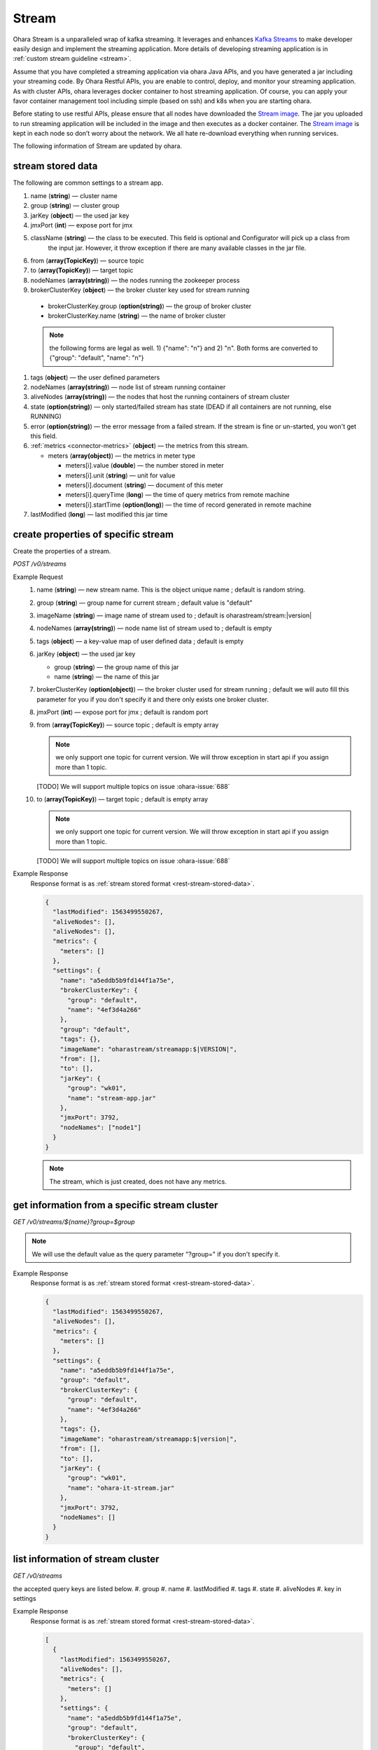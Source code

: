 ..
.. Copyright 2019 is-land
..
.. Licensed under the Apache License, Version 2.0 (the "License");
.. you may not use this file except in compliance with the License.
.. You may obtain a copy of the License at
..
..     http://www.apache.org/licenses/LICENSE-2.0
..
.. Unless required by applicable law or agreed to in writing, software
.. distributed under the License is distributed on an "AS IS" BASIS,
.. WITHOUT WARRANTIES OR CONDITIONS OF ANY KIND, either express or implied.
.. See the License for the specific language governing permissions and
.. limitations under the License.
..

.. _rest-streams:

Stream
=========

Ohara Stream is a unparalleled wrap of kafka streaming. It leverages
and enhances `Kafka Streams`_ to make
developer easily design and implement the streaming application. More
details of developing streaming application is in :ref:`custom stream guideline <stream>`.

Assume that you have completed a streaming application via ohara Java
APIs, and you have generated a jar including your streaming code. By
Ohara Restful APIs, you are enable to control, deploy, and monitor
your streaming application. As with cluster APIs, ohara leverages
docker container to host streaming application. Of course, you can
apply your favor container management tool including simple (based on ssh)
and k8s when you are starting ohara.

Before stating to use restful APIs, please ensure that all nodes have
downloaded the `Stream image`_.
The jar you uploaded to run streaming application will be included in
the image and then executes as a docker container. The `Stream image`_
is kept in each node so don’t worry about the network. We all hate
re-download everything when running services.

The following information of Stream are updated by ohara.

.. _rest-stream-stored-data:

stream stored data
~~~~~~~~~~~~~~~~~~~~~

The following are common settings to a stream app.

#. name (**string**) — cluster name
#. group (**string**) — cluster group
#. jarKey (**object**) — the used jar key
#. jmxPort (**int**) — expose port for jmx
#. className (**string**) — the class to be executed. This field is optional and Configurator will pick up a class from
                            the input jar. However, it throw exception if there are many available classes in the jar file.
#. from (**array(TopicKey)**) — source topic
#. to (**array(TopicKey)**) — target topic
#. nodeNames (**array(string)**) — the nodes running the zookeeper process
#. brokerClusterKey (**object**) — the broker cluster key used for stream running

  - brokerClusterKey.group (**option(string)**) — the group of broker cluster
  - brokerClusterKey.name (**string**) — the name of broker cluster

  .. note::
    the following forms are legal as well. 1) {"name": "n"} and 2) "n". Both forms are converted to
    {"group": "default", "name": "n"}

#. tags (**object**) — the user defined parameters



#. nodeNames (**array(string)**) — node list of stream running container
#. aliveNodes (**array(string)**) — the nodes that host the running containers of stream cluster
#. state (**option(string)**) — only started/failed stream has state (DEAD if all containers are not running, else RUNNING)
#. error (**option(string)**) — the error message from a failed stream.
   If the stream is fine or un-started, you won't get this field.
#. :ref:`metrics <connector-metrics>` (**object**) — the metrics from this stream.

   - meters (**array(object)**) — the metrics in meter type

     - meters[i].value (**double**) — the number stored in meter
     - meters[i].unit (**string**) — unit for value
     - meters[i].document (**string**) — document of this meter
     - meters[i].queryTime (**long**) — the time of query metrics from remote machine
     - meters[i].startTime (**option(long)**) — the time of record generated in remote machine

#. lastModified (**long**) — last modified this jar time

.. _rest-streams-create-properties:

create properties of specific stream
~~~~~~~~~~~~~~~~~~~~~~~~~~~~~~~~~~~~~~~

Create the properties of a stream.

*POST /v0/streams*

Example Request
  #. name (**string**) — new stream name. This is the object unique name ; default is random string.
  #. group (**string**) — group name for current stream ; default value is "default"
  #. imageName (**string**) — image name of stream used to ; default is oharastream/stream:|version|
  #. nodeNames (**array(string)**) — node name list of stream used to ; default is empty
  #. tags (**object**) — a key-value map of user defined data ; default is empty
  #. jarKey (**object**) — the used jar key

     - group (**string**) — the group name of this jar
     - name (**string**) — the name of this jar

  #. brokerClusterKey (**option(object)**) — the broker cluster used for stream running ; default we will auto fill this
     parameter for you if you don't specify it and there only exists one broker cluster.
  #. jmxPort (**int**) — expose port for jmx ; default is random port
  #. from (**array(TopicKey)**) — source topic ; default is empty array

     .. note::
        we only support one topic for current version. We will throw exception in start api if you assign
        more than 1 topic.

     [TODO] We will support multiple topics on issue :ohara-issue:`688`

  #. to (**array(TopicKey)**) — target topic ; default is empty array

     .. note::
        we only support one topic for current version. We will throw exception in start api if you assign
        more than 1 topic.

     [TODO] We will support multiple topics on issue :ohara-issue:`688`

Example Response
  Response format is as :ref:`stream stored format <rest-stream-stored-data>`.

  .. code-block:: json

    {
      "lastModified": 1563499550267,
      "aliveNodes": [],
      "aliveNodes": [],
      "metrics": {
        "meters": []
      },
      "settings": {
        "name": "a5eddb5b9fd144f1a75e",
        "brokerClusterKey": {
          "group": "default",
          "name": "4ef3d4a266"
        },
        "group": "default",
        "tags": {},
        "imageName": "oharastream/streamapp:$|VERSION|",
        "from": [],
        "to": [],
        "jarKey": {
          "group": "wk01",
          "name": "stream-app.jar"
        },
        "jmxPort": 3792,
        "nodeNames": ["node1"]
      }
    }

  .. note::
     The stream, which is just created, does not have any metrics.


.. _rest-streams-get-information:

get information from a specific stream cluster
~~~~~~~~~~~~~~~~~~~~~~~~~~~~~~~~~~~~~~~~~~~~~~~~~

*GET /v0/streams/${name}?group=$group*

.. note::
   We will use the default value as the query parameter "?group=" if you don't specify it.

Example Response
  Response format is as :ref:`stream stored format <rest-stream-stored-data>`.

  .. code-block:: json

     {
       "lastModified": 1563499550267,
       "aliveNodes": [],
       "metrics": {
         "meters": []
       },
       "settings": {
         "name": "a5eddb5b9fd144f1a75e",
         "group": "default",
         "brokerClusterKey": {
           "group": "default",
           "name": "4ef3d4a266"
         },
         "tags": {},
         "imageName": "oharastream/streamapp:$|version|",
         "from": [],
         "to": [],
         "jarKey": {
           "group": "wk01",
           "name": "ohara-it-stream.jar"
         },
         "jmxPort": 3792,
         "nodeNames": []
       }
     }

list information of stream cluster
~~~~~~~~~~~~~~~~~~~~~~~~~~~~~~~~~~~~~

*GET /v0/streams*

the accepted query keys are listed below.
#. group
#. name
#. lastModified
#. tags
#. state
#. aliveNodes
#. key in settings

Example Response
  Response format is as :ref:`stream stored format <rest-stream-stored-data>`.

  .. code-block:: json

     [
       {
         "lastModified": 1563499550267,
         "aliveNodes": [],
         "metrics": {
           "meters": []
         },
         "settings": {
           "name": "a5eddb5b9fd144f1a75e",
           "group": "default",
           "brokerClusterKey": {
             "group": "default",
             "name": "4ef3d4a266"
           },
           "tags": {},
           "imageName": "oharastream/streamapp:$|version|",
           "from": [],
           "to": [],
           "jarKey": {
             "group": "wk01",
             "name": "ohara-it-stream.jar"
           },
           "jmxPort": 3792,
           "nodeNames": []
         }
       }
     ]

.. _rest-streams-update-information:

update properties of specific stream
~~~~~~~~~~~~~~~~~~~~~~~~~~~~~~~~~~~~~~~

Update the properties of a non-started stream.

*PUT /v0/streams/${name}?group=$group*

.. note::
   If the required stream (group, name) was not exists, we will try to use this request as
   :ref:`create stream <rest-streams-create-properties>`

#. imageName (**option(string)**) — image name of stream used to.
#. nodeNames (**option(array(string))**) — node name list of stream used to.
#. tags (**option(object)**) — a key-value map of user defined data.
#. jarKey (**option(option(object))**) — the used jar key

   - group (**option(string)**) — the group name of this jar
   - name (**option(string)**) — the name without extension of this jar

#. jmxPort (**option(int)**) — expose port for jmx.
#. from (**option(array(string))**) — source topic.

   .. note::
      we only support one topic for current version. We will throw exception in start api if you assign
      more than 1 topic.

   [TODO] We will support multiple topics on issue :ohara-issue:`688`

#. to (**option(array(string))**) — target topic.

   .. note::
      we only support one topic for current version. We will throw exception in start api if you assign
      more than 1 topic.

   [TODO] We will support multiple topics on issue :ohara-issue:`688`

Example Request
  .. code-block:: json

     {
       "imageName": "myimage",
       "from": ["newTopic1"],
       "to": ["newTopic2"],
       "jarKey": {
         "group": "newGroup",
         "name": "newJar.jar"
       },
       "jmxPort": 8888,
       "nodeNames": ["node1", "node2"]
     }

Example Response
  Response format is as :ref:`stream stored format <rest-stream-stored-data>`.

  .. code-block:: json

     {
        "lastModified": 1563503358666,
        "aliveNodes": [
          "node1", "node2"
        ],
        "metrics": {
          "meters": []
        },
        "settings": {
          "name": "myapp",
          "group": "default",
          "brokerClusterKey": {
            "group": "default",
            "name": "4ef3d4a266"
          },
          "tags": {},
          "imageName": "myimage",
          "jarKey": {
              "group": "newGroup",
              "name": "newJar.jar"
          },
          "to": ["newTopic2"],
          "from": ["newTopic1"],
          "jmxPort": 8888,
          "nodeNames": ["node1", "node2"]
        }
     }


delete properties of specific stream
~~~~~~~~~~~~~~~~~~~~~~~~~~~~~~~~~~~~~~~

Delete the properties of a non-started stream. This api only remove
the stream component which is stored in pipeline.

*DELETE /v0/streams/${name}?group=$group*

.. note::
   We will use the default value as the query parameter "?group=" if you don't specify it.

**Example Response**

  ::

     204 NoContent

  .. note::
     It is ok to delete an nonexistent properties, and the response is 204
     NoContent.


start a Stream
~~~~~~~~~~~~~~~~~

*PUT /v0/streams/${name}/start?group=$group*

.. note::
   We will use the default value as the query parameter "?group=" if you don't specify it.

Example Response
  ::

    202 Accepted

  .. note::
     You should use :ref:`get stream <rest-streams-get-information>` to fetch up-to-date status

.. _rest-stop-stream:

stop a Stream
~~~~~~~~~~~~~~~~

This action will graceful stop and remove all docker containers belong
to this stream. Note: successful stop stream will have no status.

*PUT /v0/streams/${name}/stop?group=$group[&force=true]*

Query Parameters
  #. force (**boolean**) — true if you don’t want to wait the graceful shutdown
     (it can save your time but may damage your data).

.. note::
   We will use the default value as the query parameter "?group=" if you don't specify it.

Example Response
  ::

    202 Accepted

  .. note::

     You should use :ref:`get stream <rest-streams-get-information>` to fetch up-to-date status

get topology tree graph from specific stream
~~~~~~~~~~~~~~~~~~~~~~~~~~~~~~~~~~~~~~~~~~~~~~~

[TODO] This is not implemented yet !

*GET /v0/streams/view/${name}*

Example Response
  #. jarInfo (**string**) — the upload jar information
  #. name (**string**) — the stream name
  #. poneglyph (**object**) — the stream topology tree graph

      - steles (**array(object)**) — the topology collection

         - steles[i].kind (**string**) — this component kind (SOURCE,
           PROCESSOR, or SINK)
         - steles[i].key (**string**) — this component kind with order
         - steles[i].name (**string**) — depend on kind, the name is

            - SOURCE — source topic name
            - PROCESSOR — the function name
            - SINK — target topic name

         - steles[i].from (**string**) — the prior component key (could be
           empty if this is the first component)
         - steles[i].to (**string**) — the posterior component key (could be
           empty if this is the final component)

  .. code-block:: json

     {
       "jarInfo": {
         "name": "stream-app",
         "group": "wk01",
         "size": 1234,
         "lastModified": 1542102595892
       },
       "name": "my-app",
       "poneglyph": {
         "steles": [
           {
             "kind": "SOURCE",
             "key" : "SOURCE-0",
             "name": "stream-in",
             "from": "",
             "to": "PROCESSOR-1"
           },
           {
             "kind": "PROCESSOR",
             "key" : "PROCESSOR-1",
             "name": "filter",
             "from": "SOURCE-0",
             "to": "PROCESSOR-2"
           },
           {
             "kind": "PROCESSOR",
             "key" : "PROCESSOR-2",
             "name": "mapvalues",
             "from": "PROCESSOR-1",
             "to": "SINK-3"
           },
           {
             "kind": "SINK",
             "key" : "SINK-3",
             "name": "stream-out",
             "from": "PROCESSOR-2",
             "to": ""
           }
         ]
       }
     }

.. _Kafka Streams: kafka streams <https://kafka.apache.org/documentation/streams
.. _Stream image: https://cloud.docker.com/u/oharastream/repository/docker/oharastream/streamapp